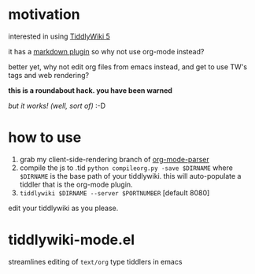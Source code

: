 * motivation

  interested in using [[http://tiddlywiki.com/][TiddlyWiki 5]]

  it has a [[http://tiddlywiki.com/plugins/tiddlywiki/markdown/][markdown plugin]] so why not use org-mode instead?

  better yet, why not edit org files from emacs instead, and get to
  use TW's tags and web rendering?

  *this is a roundabout hack. you have been warned*

  /but it works! (well, sort of)/ :-D
  
* how to use

  1. grab my client-side-rendering branch of [[https://github.com/whacked/org-mode-parser][org-mode-parser]]
  2. compile the js to .tid
     =python compileorg.py -save $DIRNAME=
     where =$DIRNAME= is the base path of your tiddlywiki.
     this will auto-populate a tiddler that is the org-mode plugin.
  3. =tiddlywiki $DIRNAME --server $PORTNUMBER= [default 8080]

edit your tiddlywiki as you please.

* tiddlywiki-mode.el

  streamlines editing of =text/org= type tiddlers in emacs
  
  
